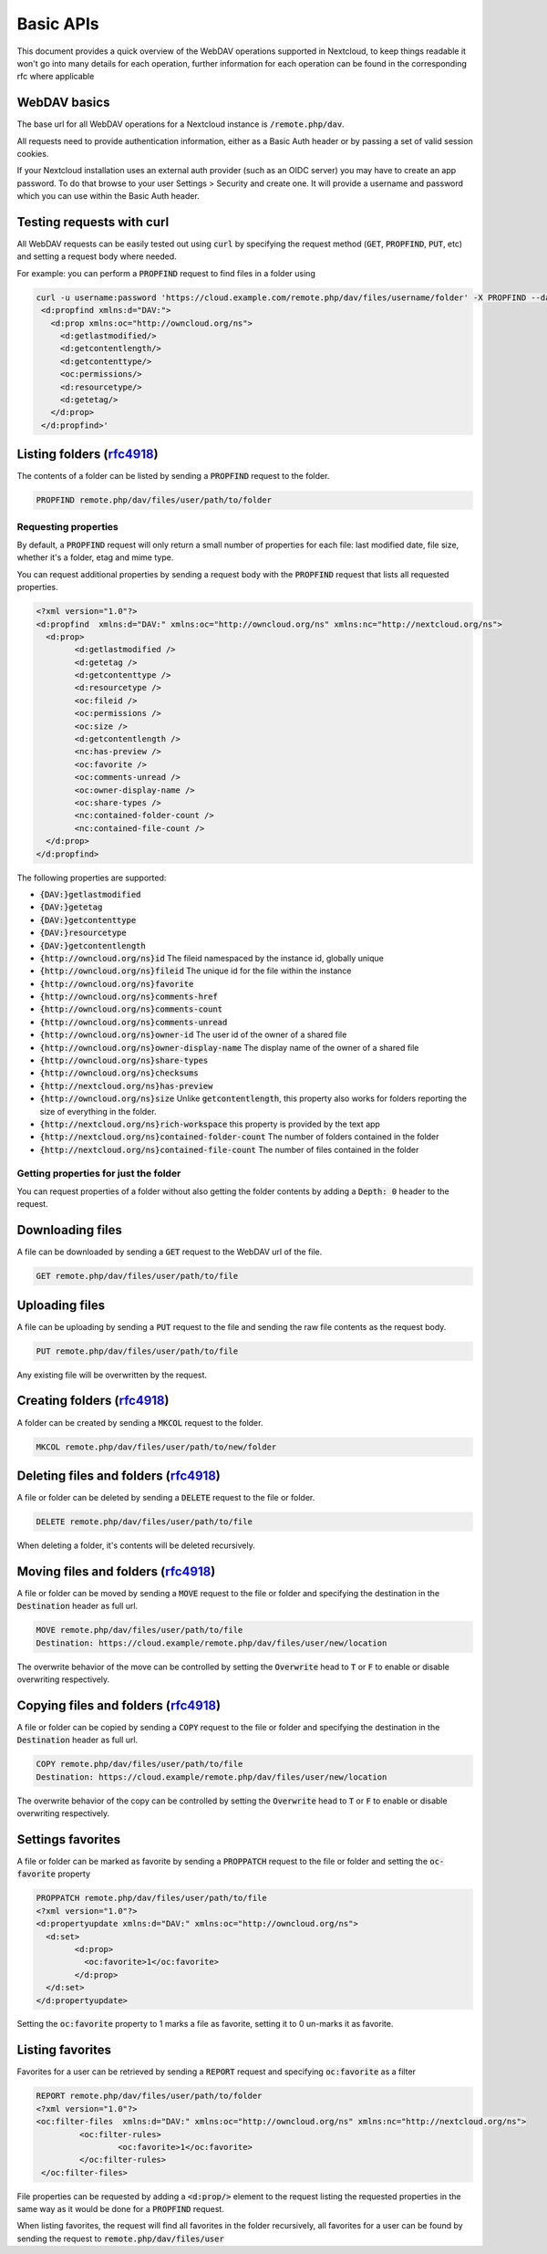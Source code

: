 .. _webdavindex:

==========
Basic APIs
==========

This document provides a quick overview of the WebDAV operations supported in Nextcloud, to keep things readable it won't go into many details
for each operation, further information for each operation can be found in the corresponding rfc where applicable

WebDAV basics
-------------

The base url for all WebDAV operations for a Nextcloud instance is :code:`/remote.php/dav`.

All requests need to provide authentication information, either as a Basic Auth header or by passing a set of valid session cookies.

If your Nextcloud installation uses an external auth provider (such as an OIDC server) you may have to create an app password. To do that browse to your user Settings > Security and create one. It will provide a username and password which you can use within the Basic Auth header.

Testing requests with curl
--------------------------

All WebDAV requests can be easily tested out using :code:`curl` by specifying the request method (:code:`GET`, :code:`PROPFIND`, :code:`PUT`, etc) and setting a request body where needed.

For example: you can perform a :code:`PROPFIND` request to find files in a folder using


.. code-block:: bash

    curl -u username:password 'https://cloud.example.com/remote.php/dav/files/username/folder' -X PROPFIND --data '<?xml version="1.0" encoding="UTF-8"?>
     <d:propfind xmlns:d="DAV:">
       <d:prop xmlns:oc="http://owncloud.org/ns">
         <d:getlastmodified/>
         <d:getcontentlength/>
         <d:getcontenttype/>
         <oc:permissions/>
         <d:resourcetype/>
         <d:getetag/>
       </d:prop>
     </d:propfind>'


Listing folders (rfc4918_)
--------------------------

The contents of a folder can be listed by sending a :code:`PROPFIND` request to the folder.

.. code::

	PROPFIND remote.php/dav/files/user/path/to/folder

Requesting properties
^^^^^^^^^^^^^^^^^^^^^

By default, a :code:`PROPFIND` request will only return a small number of properties for each file: last modified date, file size, whether it's a folder, etag and mime type.

You can request additional properties by sending a request body with the :code:`PROPFIND` request that lists all requested properties.

.. code-block:: xml

	<?xml version="1.0"?>
	<d:propfind  xmlns:d="DAV:" xmlns:oc="http://owncloud.org/ns" xmlns:nc="http://nextcloud.org/ns">
	  <d:prop>
		<d:getlastmodified />
		<d:getetag />
		<d:getcontenttype />
		<d:resourcetype />
		<oc:fileid />
		<oc:permissions />
		<oc:size />
		<d:getcontentlength />
		<nc:has-preview />
		<oc:favorite />
		<oc:comments-unread />
		<oc:owner-display-name />
		<oc:share-types />
		<nc:contained-folder-count />
		<nc:contained-file-count />
	  </d:prop>
	</d:propfind>

The following properties are supported:

- :code:`{DAV:}getlastmodified`
- :code:`{DAV:}getetag`
- :code:`{DAV:}getcontenttype`
- :code:`{DAV:}resourcetype`
- :code:`{DAV:}getcontentlength`
- :code:`{http://owncloud.org/ns}id` The fileid namespaced by the instance id, globally unique
- :code:`{http://owncloud.org/ns}fileid` The unique id for the file within the instance
- :code:`{http://owncloud.org/ns}favorite`
- :code:`{http://owncloud.org/ns}comments-href`
- :code:`{http://owncloud.org/ns}comments-count`
- :code:`{http://owncloud.org/ns}comments-unread`
- :code:`{http://owncloud.org/ns}owner-id` The user id of the owner of a shared file
- :code:`{http://owncloud.org/ns}owner-display-name` The display name of the owner of a shared file
- :code:`{http://owncloud.org/ns}share-types`
- :code:`{http://owncloud.org/ns}checksums`
- :code:`{http://nextcloud.org/ns}has-preview`
- :code:`{http://owncloud.org/ns}size` Unlike :code:`getcontentlength`, this property also works for folders reporting the size of everything in the folder.
- :code:`{http://nextcloud.org/ns}rich-workspace` this property is provided by the text app
- :code:`{http://nextcloud.org/ns}contained-folder-count` The number of folders contained in the folder
- :code:`{http://nextcloud.org/ns}contained-file-count` The number of files contained in the folder

Getting properties for just the folder
^^^^^^^^^^^^^^^^^^^^^^^^^^^^^^^^^^^^^^

You can request properties of a folder without also getting the folder contents by adding a :code:`Depth: 0` header to the request.

Downloading files
-----------------

A file can be downloaded by sending a :code:`GET` request to the WebDAV url of the file.

.. code::

	GET remote.php/dav/files/user/path/to/file

Uploading files
---------------

A file can be uploading by sending a :code:`PUT` request to the file and sending the raw file contents as the request body.

.. code::

	PUT remote.php/dav/files/user/path/to/file

Any existing file will be overwritten by the request.

Creating folders (rfc4918_)
---------------------------

A folder can be created by sending a :code:`MKCOL` request to the folder.

.. code::

	MKCOL remote.php/dav/files/user/path/to/new/folder

Deleting files and folders (rfc4918_)
-------------------------------------

A file or folder can be deleted by sending a :code:`DELETE` request to the file or folder.

.. code::

	DELETE remote.php/dav/files/user/path/to/file

When deleting a folder, it's contents will be deleted recursively.

Moving files and folders (rfc4918_)
-----------------------------------

A file or folder can be moved by sending a :code:`MOVE` request to the file or folder and specifying the destination in the :code:`Destination` header as full url.

.. code::

	MOVE remote.php/dav/files/user/path/to/file
	Destination: https://cloud.example/remote.php/dav/files/user/new/location

The overwrite behavior of the move can be controlled by setting the :code:`Overwrite` head to :code:`T` or :code:`F` to enable or disable overwriting respectively.

Copying files and folders (rfc4918_)
------------------------------------

A file or folder can be copied by sending a :code:`COPY` request to the file or folder and specifying the destination in the :code:`Destination` header as full url.

.. code::

	COPY remote.php/dav/files/user/path/to/file
	Destination: https://cloud.example/remote.php/dav/files/user/new/location

The overwrite behavior of the copy can be controlled by setting the :code:`Overwrite` head to :code:`T` or :code:`F` to enable or disable overwriting respectively.

Settings favorites
------------------

A file or folder can be marked as favorite by sending a :code:`PROPPATCH` request to the file or folder and setting the :code:`oc-favorite` property

.. code-block:: xml

	PROPPATCH remote.php/dav/files/user/path/to/file
	<?xml version="1.0"?>
	<d:propertyupdate xmlns:d="DAV:" xmlns:oc="http://owncloud.org/ns">
	  <d:set>
		<d:prop>
		  <oc:favorite>1</oc:favorite>
		</d:prop>
	  </d:set>
	</d:propertyupdate>

Setting the :code:`oc:favorite` property to 1 marks a file as favorite, setting it to 0 un-marks it as favorite.

Listing favorites
-----------------

Favorites for a user can be retrieved by sending a :code:`REPORT` request and specifying :code:`oc:favorite` as a filter

.. code-block:: xml

	REPORT remote.php/dav/files/user/path/to/folder
	<?xml version="1.0"?>
	<oc:filter-files  xmlns:d="DAV:" xmlns:oc="http://owncloud.org/ns" xmlns:nc="http://nextcloud.org/ns">
		 <oc:filter-rules>
			 <oc:favorite>1</oc:favorite>
		 </oc:filter-rules>
	 </oc:filter-files>

File properties can be requested by adding a :code:`<d:prop/>` element to the request listing the requested properties in the same way as it would be done for a :code:`PROPFIND` request.

When listing favorites, the request will find all favorites in the folder recursively, all favorites for a user can be found by sending the request to :code:`remote.php/dav/files/user`

.. _rfc4918: https://tools.ietf.org/html/rfc4918
